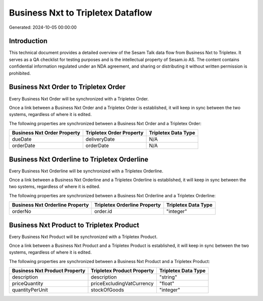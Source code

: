 ==================================
Business Nxt to Tripletex Dataflow
==================================

Generated: 2024-10-05 00:00:00

Introduction
------------

This technical document provides a detailed overview of the Sesam Talk data flow from Business Nxt to Tripletex. It serves as a QA checklist for testing purposes and is the intellectual property of Sesam.io AS. The content contains confidential information regulated under an NDA agreement, and sharing or distributing it without written permission is prohibited.

Business Nxt Order to Tripletex Order
-------------------------------------
Every Business Nxt Order will be synchronized with a Tripletex Order.

Once a link between a Business Nxt Order and a Tripletex Order is established, it will keep in sync between the two systems, regardless of where it is edited.

The following properties are synchronized between a Business Nxt Order and a Tripletex Order:

.. list-table::
   :header-rows: 1

   * - Business Nxt Order Property
     - Tripletex Order Property
     - Tripletex Data Type
   * - dueDate
     - deliveryDate
     - N/A
   * - orderDate
     - orderDate
     - N/A


Business Nxt Orderline to Tripletex Orderline
---------------------------------------------
Every Business Nxt Orderline will be synchronized with a Tripletex Orderline.

Once a link between a Business Nxt Orderline and a Tripletex Orderline is established, it will keep in sync between the two systems, regardless of where it is edited.

The following properties are synchronized between a Business Nxt Orderline and a Tripletex Orderline:

.. list-table::
   :header-rows: 1

   * - Business Nxt Orderline Property
     - Tripletex Orderline Property
     - Tripletex Data Type
   * - orderNo
     - order.id
     - "integer"


Business Nxt Product to Tripletex Product
-----------------------------------------
Every Business Nxt Product will be synchronized with a Tripletex Product.

Once a link between a Business Nxt Product and a Tripletex Product is established, it will keep in sync between the two systems, regardless of where it is edited.

The following properties are synchronized between a Business Nxt Product and a Tripletex Product:

.. list-table::
   :header-rows: 1

   * - Business Nxt Product Property
     - Tripletex Product Property
     - Tripletex Data Type
   * - description
     - description
     - "string"
   * - priceQuantity
     - priceExcludingVatCurrency
     - "float"
   * - quantityPerUnit
     - stockOfGoods
     - "integer"

